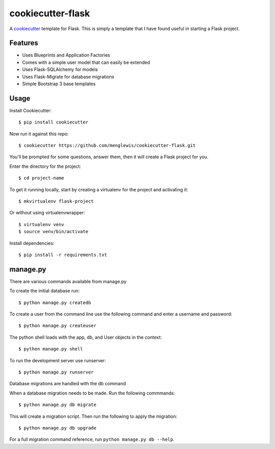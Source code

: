 cookiecutter-flask
=======================

A cookiecutter_ template for Flask. This is simply a template that I have found useful in starting a Flask project.

.. _cookiecutter: https://github.com/audreyr/cookiecutter

Features
---------

* Uses Blueprints and Application Factories
* Comes with a simple user model that can easily be extended
* Uses Flask-SQLAlchemy for models
* Uses Flask-Migrate for database migrations
* Simple Bootstrap 3 base templates

Usage
------

Install Cookiecutter::

    $ pip install cookiecutter

Now run it against this repo::

    $ cookiecutter https://github.com/menglewis/cookiecutter-flask.git

You'll be prompted for some questions, answer them, then it will create a Flask project for you.

Enter the directory for the project::

    $ cd project-name

To get it running locally, start by creating a virtualenv for the project and activating it::

    $ mkvirtualenv flask-project

Or without using virtualenvwrapper::

    $ virtualenv venv
    $ source venv/bin/activate

Install dependencies::

    $ pip install -r requirements.txt

manage.py
------

There are various commands available from manage.py

To create the initial database run::

    $ python manage.py createdb

To create a user from the command line use the following command and enter a username and password::

    $ python manage.py createuser

The python shell loads with the app, db, and User objects in the context::

    $ python manage.py shell

To run the development server use runserver::

    $ python manage.py runserver

Database migrations are handled with the db command

When a database migration needs to be made. Run the following commmands::

    $ python manage.py db migrate

This will create a migration script. Then run the following to apply the migration::

    $ python manage.py db upgrade

For a full migration command reference, run ``python manage.py db --help``.


